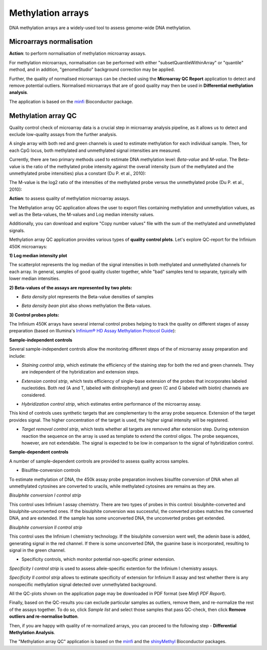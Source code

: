 Methylation arrays
~~~~~~~~~~~~~~~~~~

DNA methylation arrays are a widely-used tool to assess genome-wide DNA methylation.

Microarrays normalisation
^^^^^^^^^^^^^^^^^^^^^^^^^

**Action**: to perform normalisation of methylation microarray assays.

.. image:: images/microarray-normalization.png

For methylation microarrays, normalisation can be performed with either "subsetQuantileWithinArray"
or "quantile" method, and in addition, "genomeStudio" background correction may be applied.

Further, the quality of normalised microarrays can be checked using the **Microarray QC Report**
application to detect and remove potential outliers. Normalised microarrays that are of good quality
may then be used in **Differential methylation analysis**.

The application is based on the minfi_ Bioconductor package.

.. _minfi: https://academic.oup.com/bioinformatics/article/30/10/1363/267584/Minfi-a-flexible-and-comprehensive-Bioconductor

Methylation array QC
^^^^^^^^^^^^^^^^^^^^

Quality control check of microarray data is a crucial step in microarray analysis pipeline,
as it allows us to detect and exclude low-quality assays from the further analysis.

A single array with both red and green channels is used to estimate methylation for each
individual sample. Then, for each CpG locus, both methylated and unmethylated signal
intensities are measured.

Currently, there are two primary methods used to estimate DNA methylation level:
*Beta-value* and *M-value*. The Beta-value is the ratio of the methylated probe intensity against the
overall intensity (sum of the methylated and the unmethylated probe intensities) plus a constant (Du P. et al.,
2010):

.. image:: images/qc-betaval.png

The M-value is the log2 ratio of the intensities of the methylated probe versus the unmethylated probe
(Du P. et al., 2010):

.. image:: images/qc-mval.png

**Action**: to assess quality of methylation microarray assays.

.. image:: images/methylation-qc-page.png

The Methylation array QC application allows the user to export files containing methylation and
unmethylation values, as well as the Beta-values, the M-values and Log median intensity values.

Additionally, you can download and explore "Copy number values" file with
the sum of the methylated and unmethylated signals.

Methylation array QC application provides various types of **quality control plots**.
Let's explore QC-report for the Infinium 450K microarrays:

**1) Log median intensity plot**

The scatterplot represents the log median of the signal intensities in both methylated and unmethylated channels
for each array. In general, samples of good quality cluster together,
while "bad" samples tend to separate, typically with lower median intensities.

.. image:: images/log-median-intensities.png

**2) Beta-values of the assays are represented by two plots:**

- *Beta density* plot represents the Beta-value densities of samples

.. image:: images/qc-beta-density.png

- *Beta density bean* plot also shows methylation the Beta-values.

.. image:: images/qc-beta-density-bean.png

**3) Control probes plots:**

The Infinium 450K arrays have several internal control probes helping to track
the quality on different stages of assay preparation (based on Illumina's `Infinium® HD Assay Methylation Protocol Guide`_):

.. _Infinium® HD Assay Methylation Protocol Guide: https://support.illumina.com/downloads/infinium_hd_methylation_assay_protocol_guide_(15019519_b).html

**Sample-independent controls**

Several sample-independent controls allow the monitoring different steps of
the of microarray assay preparation and include:

- *Staining control strip*, which estimate the efficiency of the staining step
  for both the red and green channels. They are independent of the hybridization
  and extension steps.

.. image:: images/qc-staining.png

- *Extension control strip*, which tests efficiency of single-base extension
  of the probes that incorporates labeled nucleotides. Both red (A and T,
  labeled with dinitrophenyl) and green (C and G labeled with biotin) channels
  are considered.

.. image:: images/qc-extension.png

- *Hybridization control strip*, which estimates entire performance of the
  microarray assay.

This kind of controls uses synthetic targets that are complementary to the array probe sequence.
Extension of the target provides signal.
The higher concentration of the target is used, the higher signal intensity will be registered.

.. image:: images/qc-hybridisation.png

- *Target removal control strip*, which tests whether all targets are removed
  after extension step. During extension reaction the sequence on the array is
  used as template to extend the control oligos. The probe sequences, however,
  are not extendable. The signal is expected to be low in comparison to the
  signal of hybridization control.

.. image:: images/qc-target-removal.png

**Sample-dependent controls**

A number of sample-dependent controls are provided to assess quality across samples.

- Bisulfite-conversion controls

To estimate methylation of DNA, the 450k assay probe preparation involves
bisulfite conversion of DNA when all unmethylated cytosines are converted
to uracils, while methylated cytosines are remains as they are.

*Bisulphite conversion I control strip*

This control uses Infinium I assay chemistry. There are two types of probes in this control:
bisulphite-converted and bisulphite-unconverted ones.
If the bisulphite conversion was successful, the converted
probes matches the converted DNA, and are extended. If the
sample has some unconverted DNA, the unconverted probes get extended.

.. image:: images/qc-bis-conversion-I.png

*Bisulphite conversion II control strip*

This control uses the Infinium I chemistry technology. If the bisulphite conversion
went well, the adenin base is added, generating signal in the red channel.
If there is some unconverted DNA, the guanine base is incorporated, resulting to
signal in the green channel.

.. image:: images/qc-bis-conversion-II.png

- Specificity controls, which monitor potential non-specific primer extension.

*Specificity I control strip* is used to assess allele-specific extention for the Infinium I chemistry assays.

.. image:: images/qc-specificity-I.png

*Specificity II control strip* allows to estimate specificity of extension for Infinium II assay
and test whether there is any nonspecific methylation signal detected over unmethylated background.

.. image:: images/qc-specificity-II.png

All the QC-plots shown on the application page may be downloaded in PDF format (see *Minfi PDF Report*).

Finally, based on the QC-results you can exclude particular samples as outliers,
remove them, and re-normalize the rest of the assays together. To do so, click *Sample list* and
select those samples that pass QC-check, then click **Remove outliers and re-normalise button**.

.. image:: images/QC-sample-list.png

Then, if you are happy with quality of re-normalized arrays, you can proceed to the following
step - **Differential Methylation Analysis**.

The "Methylation array QC" application is based on the minfi_ and the shinyMethyl_ Bioconductor packages.

.. _minfi: https://academic.oup.com/bioinformatics/article/30/10/1363/267584/Minfi-a-flexible-and-comprehensive-Bioconductor
.. _shinyMethyl: https://f1000research.com/articles/3-175/v2

.. Differential methylation analysis (coming soon)
.. ^^^^^^^^^^^^^^^^^^^^^^^^^^^^^^^^^^^^^^^^^^^^^^^
.. Expression navigator for methylation arrays (coming soon)
.. ^^^^^^^^^^^^^^^^^^^^^^^^^^^^^^^^^^^^^^^^^^^^^^^^^^^^^^^^^
